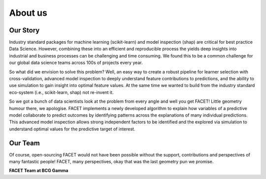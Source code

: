 .. _about_us:

About us
===========

.. raw:: html

    <p style="font-size:150%; text-align:center;
    font-family:gotham-rounded; padding:50px 20px 50px 20px">
    Hi there, we are the FACET team! We are part of BCG Gamma, a global team of
    data scientists working in industry who love what we do.
    </p>

Our Story
----------

Industry standard packages for machine learning (scikit-learn) and model inspection
(shap) are critical for best practice Data Science. However, combining these into
an efficient and reproducible process the yields deep insights into industrial and
business processes can be challenging and time consuming. We found this to be a common
challenge for our global data science teams across 100s of projects every year.

So what did we envision to solve this problem? Well, an easy way to create a robust
pipeline for learner selection with cross-validation, advanced model inspection to
deeply understand feature contributions to predictions, and the ability to use simulation
to gain insight into optimal feature values. At the same time we wanted to build from
the industry standard eco-system (i.e., scikit-learn, shap) not re-invent it.

So we got a bunch of data scientists look at the problem from every angle and well you
get FACET! Little geometry humour there, we apologise. FACET implements a newly
developed algorithm to explain how variables of a
predictive model collaborate to predict outcomes by identifying patterns across the
explanations of many individual predictions. This advanced model inspection allows
strong independent factors to be identified and the explored via simulation to
understand optimal values for the predictive target of interest.

Our Team
----------

Of course, open-sourcing FACET would not have been possible without the support,
contributions and perspectives of many fantastic people! FACET, many perspectives,
okay that was the last geometry pun we promise.

**FACET Team at BCG Gamma**

.. raw:: html

    <style>
    * {
      box-sizing: border-box;
    }

    .column {
      float: left;
      width: 25%;
      padding: 15px;
    }

    /* Clearfix (clear floats) */
    .row::after {
      content: "";
      clear: both;
      display: table;
    }
    </style>
    </head>
    <body>

    <div class="row">
      <div class="column">
        <img src="_static/JBentley.jpg" style="width:100%">
        <p>Jason Bentley</p>
      </div>
      <div class="column">
        <img src="_static/MGrisard.jpg" style="width:100%">
        <p>Malo Grisard</p>
      </div>
      <div class="column">
        <img src="_static/KHemker.jpg" style="width:100%">
        <p>Konstantin Hemker</p>
      </div>
      <div class="column">
        <img src="_static/JIttner.jpg" style="width:100%">
        <p>Jan Ittner</p>
      </div>
    </div>

    <div class="row">
      <div class="column">
        <img src="_static/RKennedy.jpg" style="width:100%">
        <p>Ricardo Kennedy</p>
      </div>
      <div class="column">
        <img src="_static/FMartin.jpg" style="width:100%">
        <p>Florent Martin</p>
      </div>
      <div class="column">
        <img src="_static/JSchneider.jpg" style="width:100%">
        <p>Joerg Schneider</p>
      </div>
      <div class="column">
        <img src="" style="width:100%">
        <p></p>
      </div>
    </div>

    </body>







